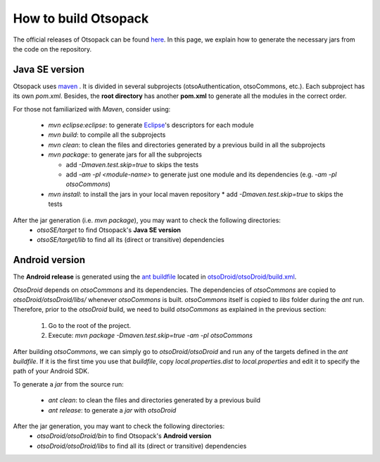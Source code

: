 How to build Otsopack
*********************

The official releases of Otsopack can be found `here <https://github.com/gomezgoiri/otsopack/downloads>`_.
In this page, we explain how to generate the necessary jars from the code on the repository.


Java SE version
===============

Otsopack uses `maven <http://maven.apache.org/>`_ .
It is divided in several subprojects (otsoAuthentication, otsoCommons, etc.).
Each subproject has its own *pom.xml*.
Besides, the **root directory** has another **pom.xml** to generate all the modules in the correct order.

For those not familiarized with *Maven*, consider using:

 * *mvn eclipse:eclipse*: to generate `Eclipse <http://www.eclipse.org/>`_'s descriptors for each module
 * *mvn build*: to compile all the subprojects
 * *mvn clean*: to clean the files and directories generated by a previous build in all the subprojects
 * *mvn package*: to generate jars for all the subprojects

   * add *-Dmaven.test.skip=true* to skips the tests
   * add *-am -pl <module-name>* to generate just one module and its dependencies (e.g. *-am -pl otsoCommons*)

 * *mvn install*: to install the jars in your local maven repository 
   * add *-Dmaven.test.skip=true* to skips the tests


After the jar generation (i.e. *mvn package*), you may want to check the following directories:
 * *otsoSE/target* to find Otsopack's **Java SE version**
 * *otsoSE/target/lib* to find all its (direct or transitive) dependencies


Android version
===============

The **Android release** is generated using the `ant buildfile <http://ant.apache.org>`_ located in `otsoDroid/otsoDroid/build.xml <https://github.com/gomezgoiri/otsopack/blob/master/otsoDroid/otsoDroid/build.xml>`_.

*OtsoDroid* depends on *otsoCommons* and its dependencies.
The dependencies of *otsoCommons* are copied to *otsoDroid/otsoDroid/libs/* whenever *otsoCommons* is built.
*otsoCommons* itself is copied to *libs* folder during the *ant* run.
Therefore, prior to the *otsoDroid* build, we need to build *otsoCommons* as explained in the previous section:

 #. Go to the root of the project.
 #. Execute: *mvn package -Dmaven.test.skip=true -am -pl otsoCommons*

After building *otsoCommons*, we can simply go to *otsoDroid/otsoDroid* and run any of the targets defined in the *ant buildfile*.
If it is the first time you use that *buildfile*, copy *local.properties.dist* to *local.properties* and edit it to specify the path of your Android SDK.

To generate a *jar* from the source run:

 *  *ant clean*:  to clean the files and directories generated by a previous build
 *  *ant release*: to generate a *jar* with *otsoDroid*


After the jar generation, you may want to check the following directories:
 * *otsoDroid/otsoDroid/bin* to find Otsopack's **Android version**
 * *otsoDroid/otsoDroid/libs* to find all its (direct or transitive) dependencies